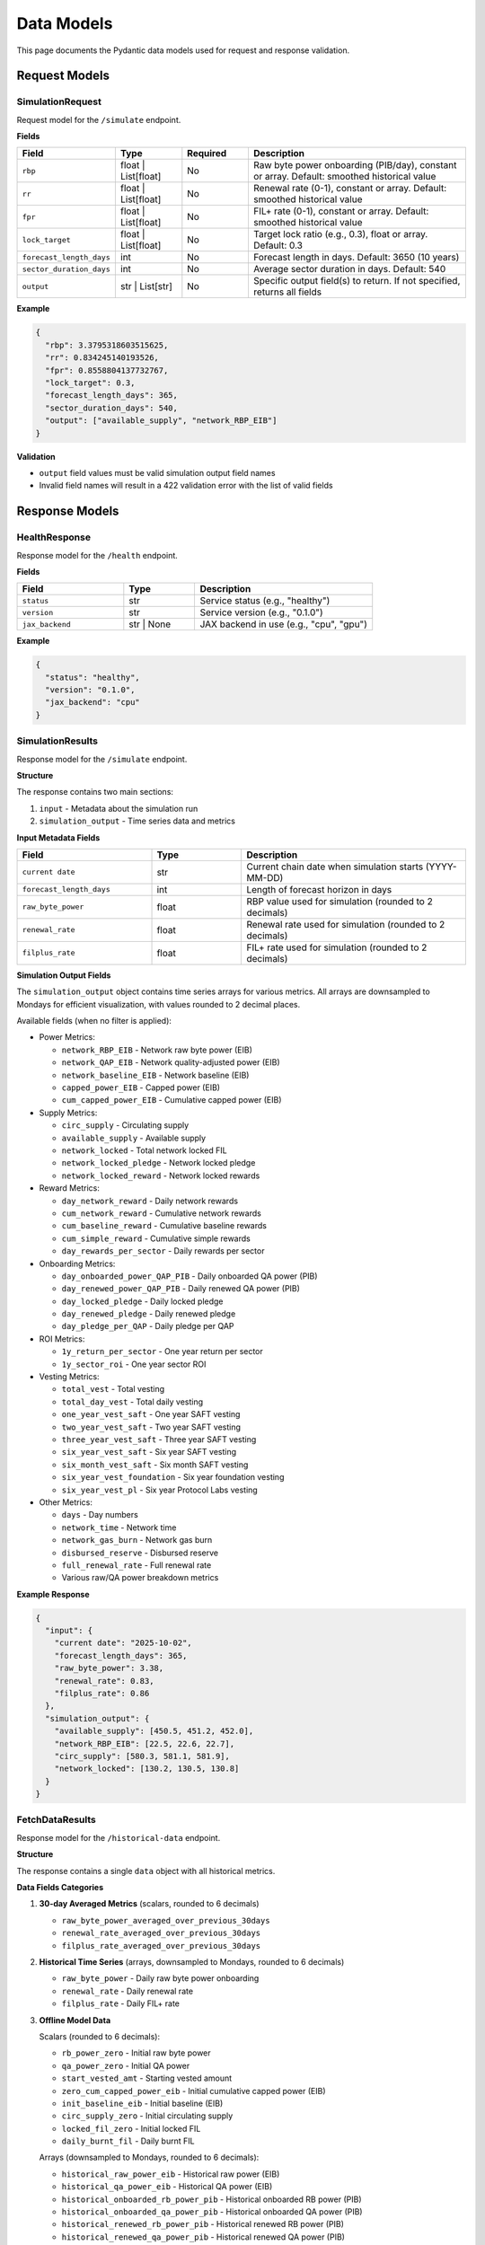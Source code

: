 Data Models
===========

This page documents the Pydantic data models used for request and response validation.

Request Models
--------------

SimulationRequest
~~~~~~~~~~~~~~~~~

Request model for the ``/simulate`` endpoint.

**Fields**

.. list-table::
   :header-rows: 1
   :widths: 20 15 15 50

   * - Field
     - Type
     - Required
     - Description
   * - ``rbp``
     - float | List[float]
     - No
     - Raw byte power onboarding (PIB/day), constant or array. Default: smoothed historical value
   * - ``rr``
     - float | List[float]
     - No
     - Renewal rate (0-1), constant or array. Default: smoothed historical value
   * - ``fpr``
     - float | List[float]
     - No
     - FIL+ rate (0-1), constant or array. Default: smoothed historical value
   * - ``lock_target``
     - float | List[float]
     - No
     - Target lock ratio (e.g., 0.3), float or array. Default: 0.3
   * - ``forecast_length_days``
     - int
     - No
     - Forecast length in days. Default: 3650 (10 years)
   * - ``sector_duration_days``
     - int
     - No
     - Average sector duration in days. Default: 540
   * - ``output``
     - str | List[str]
     - No
     - Specific output field(s) to return. If not specified, returns all fields

**Example**

.. code-block:: json

   {
     "rbp": 3.3795318603515625,
     "rr": 0.834245140193526,
     "fpr": 0.8558804137732767,
     "lock_target": 0.3,
     "forecast_length_days": 365,
     "sector_duration_days": 540,
     "output": ["available_supply", "network_RBP_EIB"]
   }

**Validation**

* ``output`` field values must be valid simulation output field names
* Invalid field names will result in a 422 validation error with the list of valid fields

Response Models
---------------

HealthResponse
~~~~~~~~~~~~~~

Response model for the ``/health`` endpoint.

**Fields**

.. list-table::
   :header-rows: 1
   :widths: 30 20 50

   * - Field
     - Type
     - Description
   * - ``status``
     - str
     - Service status (e.g., "healthy")
   * - ``version``
     - str
     - Service version (e.g., "0.1.0")
   * - ``jax_backend``
     - str | None
     - JAX backend in use (e.g., "cpu", "gpu")

**Example**

.. code-block:: json

   {
     "status": "healthy",
     "version": "0.1.0",
     "jax_backend": "cpu"
   }

SimulationResults
~~~~~~~~~~~~~~~~~

Response model for the ``/simulate`` endpoint.

**Structure**

The response contains two main sections:

1. ``input`` - Metadata about the simulation run
2. ``simulation_output`` - Time series data and metrics

**Input Metadata Fields**

.. list-table::
   :header-rows: 1
   :widths: 30 20 50

   * - Field
     - Type
     - Description
   * - ``current date``
     - str
     - Current chain date when simulation starts (YYYY-MM-DD)
   * - ``forecast_length_days``
     - int
     - Length of forecast horizon in days
   * - ``raw_byte_power``
     - float
     - RBP value used for simulation (rounded to 2 decimals)
   * - ``renewal_rate``
     - float
     - Renewal rate used for simulation (rounded to 2 decimals)
   * - ``filplus_rate``
     - float
     - FIL+ rate used for simulation (rounded to 2 decimals)

**Simulation Output Fields**

The ``simulation_output`` object contains time series arrays for various metrics. All arrays are downsampled to Mondays for efficient visualization, with values rounded to 2 decimal places.

Available fields (when no filter is applied):

* Power Metrics:

  * ``network_RBP_EIB`` - Network raw byte power (EIB)
  * ``network_QAP_EIB`` - Network quality-adjusted power (EIB)
  * ``network_baseline_EIB`` - Network baseline (EIB)
  * ``capped_power_EIB`` - Capped power (EIB)
  * ``cum_capped_power_EIB`` - Cumulative capped power (EIB)

* Supply Metrics:

  * ``circ_supply`` - Circulating supply
  * ``available_supply`` - Available supply
  * ``network_locked`` - Total network locked FIL
  * ``network_locked_pledge`` - Network locked pledge
  * ``network_locked_reward`` - Network locked rewards

* Reward Metrics:

  * ``day_network_reward`` - Daily network rewards
  * ``cum_network_reward`` - Cumulative network rewards
  * ``cum_baseline_reward`` - Cumulative baseline rewards
  * ``cum_simple_reward`` - Cumulative simple rewards
  * ``day_rewards_per_sector`` - Daily rewards per sector

* Onboarding Metrics:

  * ``day_onboarded_power_QAP_PIB`` - Daily onboarded QA power (PIB)
  * ``day_renewed_power_QAP_PIB`` - Daily renewed QA power (PIB)
  * ``day_locked_pledge`` - Daily locked pledge
  * ``day_renewed_pledge`` - Daily renewed pledge
  * ``day_pledge_per_QAP`` - Daily pledge per QAP

* ROI Metrics:

  * ``1y_return_per_sector`` - One year return per sector
  * ``1y_sector_roi`` - One year sector ROI

* Vesting Metrics:

  * ``total_vest`` - Total vesting
  * ``total_day_vest`` - Total daily vesting
  * ``one_year_vest_saft`` - One year SAFT vesting
  * ``two_year_vest_saft`` - Two year SAFT vesting
  * ``three_year_vest_saft`` - Three year SAFT vesting
  * ``six_year_vest_saft`` - Six year SAFT vesting
  * ``six_month_vest_saft`` - Six month SAFT vesting
  * ``six_year_vest_foundation`` - Six year foundation vesting
  * ``six_year_vest_pl`` - Six year Protocol Labs vesting

* Other Metrics:

  * ``days`` - Day numbers
  * ``network_time`` - Network time
  * ``network_gas_burn`` - Network gas burn
  * ``disbursed_reserve`` - Disbursed reserve
  * ``full_renewal_rate`` - Full renewal rate
  * Various raw/QA power breakdown metrics

**Example Response**

.. code-block:: json

   {
     "input": {
       "current date": "2025-10-02",
       "forecast_length_days": 365,
       "raw_byte_power": 3.38,
       "renewal_rate": 0.83,
       "filplus_rate": 0.86
     },
     "simulation_output": {
       "available_supply": [450.5, 451.2, 452.0],
       "network_RBP_EIB": [22.5, 22.6, 22.7],
       "circ_supply": [580.3, 581.1, 581.9],
       "network_locked": [130.2, 130.5, 130.8]
     }
   }

FetchDataResults
~~~~~~~~~~~~~~~~

Response model for the ``/historical-data`` endpoint.

**Structure**

The response contains a single ``data`` object with all historical metrics.

**Data Fields Categories**

1. **30-day Averaged Metrics** (scalars, rounded to 6 decimals)

   * ``raw_byte_power_averaged_over_previous_30days``
   * ``renewal_rate_averaged_over_previous_30days``
   * ``filplus_rate_averaged_over_previous_30days``

2. **Historical Time Series** (arrays, downsampled to Mondays, rounded to 6 decimals)

   * ``raw_byte_power`` - Daily raw byte power onboarding
   * ``renewal_rate`` - Daily renewal rate
   * ``filplus_rate`` - Daily FIL+ rate

3. **Offline Model Data**

   Scalars (rounded to 6 decimals):

   * ``rb_power_zero`` - Initial raw byte power
   * ``qa_power_zero`` - Initial QA power
   * ``start_vested_amt`` - Starting vested amount
   * ``zero_cum_capped_power_eib`` - Initial cumulative capped power (EIB)
   * ``init_baseline_eib`` - Initial baseline (EIB)
   * ``circ_supply_zero`` - Initial circulating supply
   * ``locked_fil_zero`` - Initial locked FIL
   * ``daily_burnt_fil`` - Daily burnt FIL

   Arrays (downsampled to Mondays, rounded to 6 decimals):

   * ``historical_raw_power_eib`` - Historical raw power (EIB)
   * ``historical_qa_power_eib`` - Historical QA power (EIB)
   * ``historical_onboarded_rb_power_pib`` - Historical onboarded RB power (PIB)
   * ``historical_onboarded_qa_power_pib`` - Historical onboarded QA power (PIB)
   * ``historical_renewed_rb_power_pib`` - Historical renewed RB power (PIB)
   * ``historical_renewed_qa_power_pib`` - Historical renewed QA power (PIB)
   * ``rb_known_scheduled_expire_vec`` - Scheduled RB expirations
   * ``qa_known_scheduled_expire_vec`` - Scheduled QA expirations
   * ``known_scheduled_pledge_release_full_vec`` - Scheduled pledge releases
   * ``burnt_fil_vec`` - Burnt FIL vector
   * ``historical_renewal_rate`` - Historical renewal rate

**Example Response**

.. code-block:: json

   {
     "data": {
       "raw_byte_power_averaged_over_previous_30days": 3.379532,
       "renewal_rate_averaged_over_previous_30days": 0.834245,
       "filplus_rate_averaged_over_previous_30days": 0.855880,
       "raw_byte_power": [3.2, 3.3, 3.4, 3.35, 3.38],
       "renewal_rate": [0.81, 0.82, 0.83, 0.83, 0.83],
       "filplus_rate": [0.84, 0.85, 0.86, 0.855, 0.856],
       "rb_power_zero": 22.5,
       "qa_power_zero": 35.8,
       "historical_raw_power_eib": [20.1, 20.3, 20.5, 20.7, 20.9]
     }
   }

ErrorResponse
~~~~~~~~~~~~~

Generic error response model used across endpoints.

**Fields**

.. list-table::
   :header-rows: 1
   :widths: 30 20 50

   * - Field
     - Type
     - Description
   * - ``status``
     - str
     - Error status (default: "error")
   * - ``message``
     - str
     - Error message
   * - ``detail``
     - Dict[str, Any] | None
     - Additional error details (optional)

**Example**

.. code-block:: json

   {
     "status": "error",
     "message": "Simulation failed",
     "detail": {
       "reason": "Invalid parameter combination",
       "parameter": "forecast_length_days"
     }
   }

Data Types Reference
--------------------

Common Types
~~~~~~~~~~~~

* **EIB** - Exbibytes (2^60 bytes)
* **PIB** - Pebibytes (2^50 bytes)
* **FIL** - Filecoin tokens
* **Rate** - Decimal value between 0 and 1 (e.g., 0.83 = 83%)
* **Days** - Integer number of days
* **Power** - Storage power in EIB or PIB units

Rounding Precision
~~~~~~~~~~~~~~~~~~

* Simulation output values: 2 decimal places
* Historical data values: 6 decimal places
* Input parameters are preserved as provided
